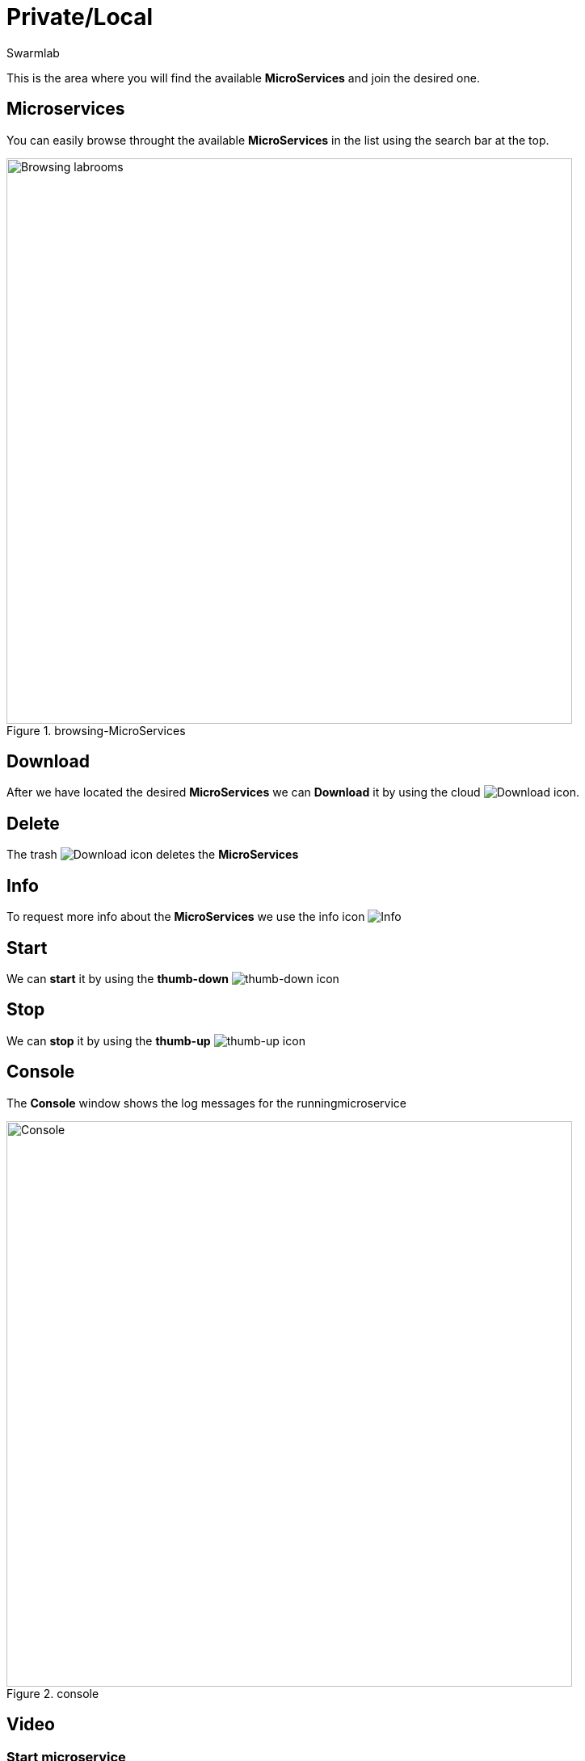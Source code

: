 = Private/Local
Swarmlab
:idprefix:
:idseparator: -
:!example-caption:
:!table-caption:
:page-pagination:


This is the area where you will find the available *MicroServices* and join the desired one.

== Microservices

You can easily browse throught the available *MicroServices* in the list using the search bar at the top.

.browsing-MicroServices
image::hybrid:browsing-microservices.png[Browsing labrooms,700,float=center]

== Download

After we have located the desired *MicroServices* we can *Download* it by using the cloud 
image:hybrid:cloud_icon_down.png[Download] icon.

== Delete

The trash 
image:hybrid:trash_icon.png[Download]
icon  deletes the *MicroServices*

== Info

To request more info about the *MicroServices* we use the info icon
image:hybrid:info_icon.png[Info]

== Start

We can *start* it by using the *thumb-down*
image:hybrid:thumb-down.png[thumb-down]
icon 


== Stop

We can *stop* it by using the *thumb-up*
image:hybrid:thumb-up.png[thumb-up]
icon

== Console

The *Console* window shows the log messages for the runningmicroservice

.console
image::hybrid:console.png[Console,700,float=center]

== Video

=== Start microservice

****
TIP: Learn how to start using a Microservice

video::564701215[vimeo]
****
